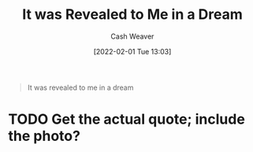 :PROPERTIES:
:ID:       30104c07-3553-4f52-a70e-e974143c58d7
:DIR:      /usr/local/google/home/cashweaver/proj/roam/attachments/30104c07-3553-4f52-a70e-e974143c58d7
:END:
#+title: It was Revealed to Me in a Dream
#+author: Cash Weaver
#+date: [2022-02-01 Tue 13:03]
#+startup: overview
#+hugo_auto_set_lastmod: t
#+hugo_draft: t

#+begin_quote
It was revealed to me in a dream
#+end_quote

* TODO Get the actual quote; include the photo?
